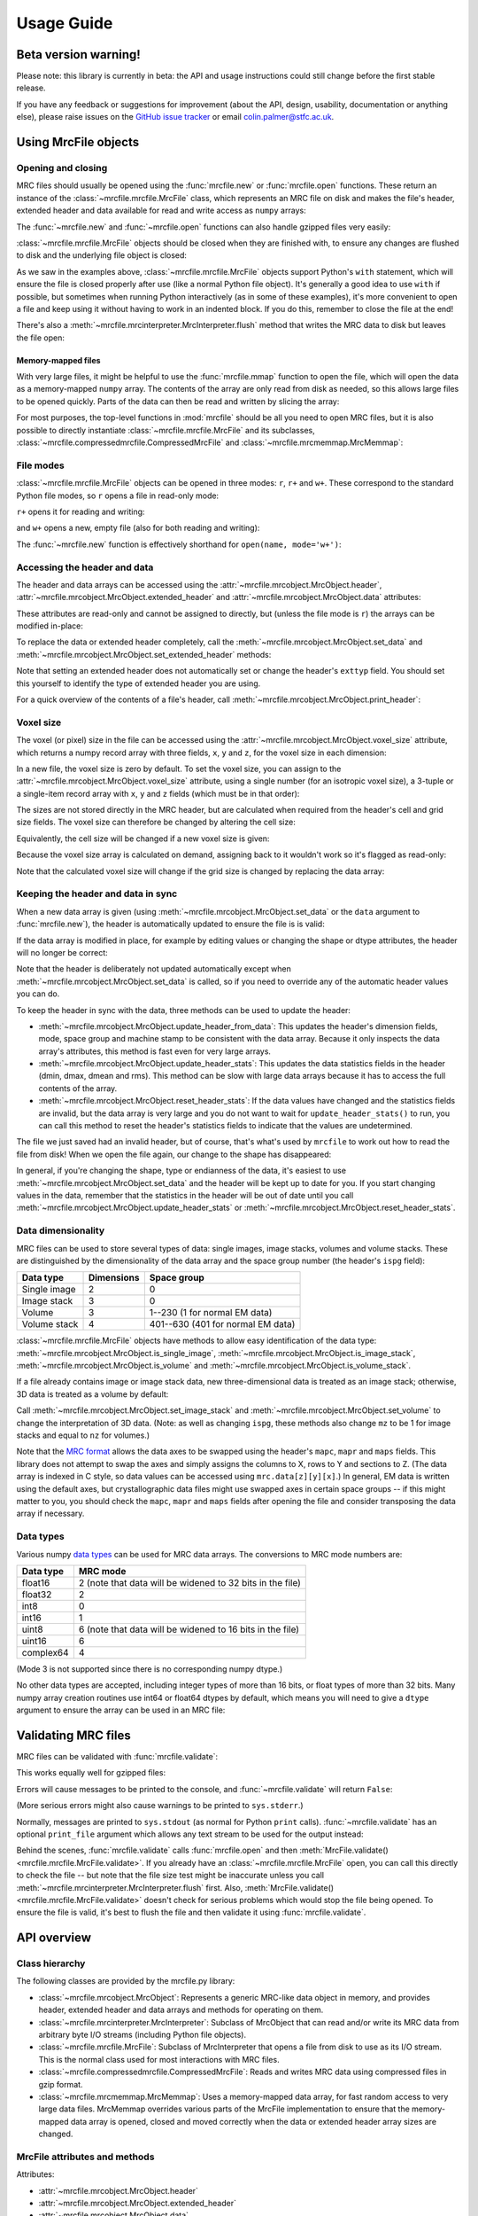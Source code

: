 Usage Guide
===========

Beta version warning!
---------------------

Please note: this library is currently in beta: the API and usage
instructions could still change before the first stable release.

If you have any feedback or suggestions for improvement (about the API, design,
usability, documentation or anything else), please raise issues on the
`GitHub issue tracker`_ or email colin.palmer@stfc.ac.uk.

.. _GitHub issue tracker: https://github.com/ccpem/mrcfile/issues

.. testsetup:: *

   import os
   import shutil
   import tempfile
   
   import numpy as np
   import mrcfile
   
   old_cwd = os.getcwd()
   tempdir = tempfile.mkdtemp()
   os.chdir(tempdir)

.. testcleanup:: *

   os.chdir(old_cwd)
   shutil.rmtree(tempdir)

Using MrcFile objects
---------------------

Opening and closing
~~~~~~~~~~~~~~~~~~~

MRC files should usually be opened using the :func:`mrcfile.new` or
:func:`mrcfile.open` functions. These return an instance of the
:class:`~mrcfile.mrcfile.MrcFile` class, which represents an MRC file on disk
and makes the file's header, extended header and data available for read and
write access as ``numpy`` arrays:

.. doctest::

   >>> # First, create a simple dataset
   >>> import numpy as np
   >>> example_data = np.arange(12, dtype=np.int8).reshape(3, 4)

   >>> # Make a new MRC file and write the data to it:
   >>> import mrcfile
   >>> with mrcfile.new('tmp.mrc') as mrc:
   ...     mrc.set_data(example_data)
   ... 
   >>> # The file is now saved on disk. Open it again and check the data:
   >>> with mrcfile.open('tmp.mrc') as mrc:
   ...     mrc.data
   ... 
   array([[ 0,  1,  2,  3],
          [ 4,  5,  6,  7],
          [ 8,  9, 10, 11]], dtype=int8)

The :func:`~mrcfile.new` and :func:`~mrcfile.open` functions can also handle
gzipped files very easily:

.. doctest::

   >>> # Make a new gzipped MRC file:
   >>> with mrcfile.new('tmp.mrc.gz', compression='gzip') as mrc:
   ...     mrc.set_data(example_data * 2)
   ... 
   >>> # Open it again with the normal open function:
   >>> with mrcfile.open('tmp.mrc.gz') as mrc:
   ...     mrc.data
   ... 
   array([[ 0,  2,  4,  6],
          [ 8, 10, 12, 14],
          [16, 18, 20, 22]], dtype=int8)

:class:`~mrcfile.mrcfile.MrcFile` objects should be closed when they are
finished with, to ensure any changes are flushed to disk and the underlying file
object is closed:

.. doctest::

   >>> mrc = mrcfile.open('tmp.mrc', mode='r+')
   >>> # do things...
   >>> mrc.close()

As we saw in the examples above, :class:`~mrcfile.mrcfile.MrcFile` objects
support Python's ``with`` statement, which will ensure the file is closed
properly after use (like a normal Python file object). It's generally a good
idea to use ``with`` if possible, but sometimes when running Python
interactively (as in some of these examples), it's more convenient to open a
file and keep using it without having to work in an indented block. If you do
this, remember to close the file at the end!

There's also a :meth:`~mrcfile.mrcinterpreter.MrcInterpreter.flush` method that
writes the MRC data to disk but leaves the file open:

.. doctest::

   >>> mrc = mrcfile.open('tmp.mrc', mode='r+')
   >>> # do things...
   >>> mrc.flush()  # make sure changes are written to disk
   >>> # continue using the file...
   >>> mrc.close()  # close the file when finished

Memory-mapped files
"""""""""""""""""""

With very large files, it might be helpful to use the :func:`mrcfile.mmap`
function to open the file, which will open the data as a memory-mapped ``numpy``
array. The contents of the array are only read from disk as needed, so this
allows large files to be opened quickly. Parts of the data can then be read and
written by slicing the array:

.. doctest::
   :options: +NORMALIZE_WHITESPACE

   >>> # Open the file in memory-mapped mode
   >>> mrc = mrcfile.mmap('tmp.mrc', mode='r+')
   >>> # Now read part of the data by slicing
   >>> mrc.data[1:3]
   memmap([[ 4,  5,  6,  7],
           [ 8,  9, 10, 11]], dtype=int8)

   >>> # Set some values by assigning to a slice
   >>> mrc.data[1:3,1:3] = 0

   >>> # Read the entire array - with large files this might take a while!
   >>> mrc.data[:]
   memmap([[ 0,  1,  2,  3],
           [ 4,  0,  0,  7],
           [ 8,  0,  0, 11]], dtype=int8)
   >>> mrc.close()

For most purposes, the top-level functions in :mod:`mrcfile` should be all you
need to open MRC files, but it is also possible to directly instantiate
:class:`~mrcfile.mrcfile.MrcFile` and its subclasses,
:class:`~mrcfile.compressedmrcfile.CompressedMrcFile` and
:class:`~mrcfile.mrcmemmap.MrcMemmap`:

.. doctest::

   >>> with mrcfile.MrcFile('tmp.mrc') as mrc:
   ...     mrc
   ... 
   MrcFile('tmp.mrc', mode='r')

   >>> with mrcfile.CompressedMrcFile('tmp.mrc.gz') as mrc:
   ...     mrc
   ... 
   CompressedMrcFile('tmp.mrc.gz', mode='r', compression='gzip')

   >>> with mrcfile.MrcMemmap('tmp.mrc') as mrc:
   ...     mrc
   ... 
   MrcMemmap('tmp.mrc', mode='r')

File modes
~~~~~~~~~~

:class:`~mrcfile.mrcfile.MrcFile` objects can be opened in three modes: ``r``,
``r+`` and ``w+``. These correspond to the standard Python file modes, so ``r``
opens a file in read-only mode:

.. doctest::

   >>> # The default mode is 'r', for read-only access:
   >>> mrc = mrcfile.open('tmp.mrc')
   >>> mrc
   MrcFile('tmp.mrc', mode='r')
   >>> mrc.set_data(example_data)
   Traceback (most recent call last):
     ...
   ValueError: MRC object is read-only
   >>> mrc.close()

``r+`` opens it for reading and writing:

.. doctest::

   >>> # Using mode 'r+' allows read and write access:
   >>> mrc = mrcfile.open('tmp.mrc', mode='r+')
   >>> mrc
   MrcFile('tmp.mrc', mode='r+')
   >>> mrc.set_data(example_data)
   >>> mrc.data
   array([[ 0,  1,  2,  3],
          [ 4,  5,  6,  7],
          [ 8,  9, 10, 11]], dtype=int8)
   >>> mrc.close()

and ``w+`` opens a new, empty file (also for both reading and writing):

.. doctest::

   >>> # Mode 'w+' creates a new empty file:
   >>> mrc = mrcfile.open('empty.mrc', mode='w+')
   >>> mrc
   MrcFile('empty.mrc', mode='w+')
   >>> mrc.data
   array([], dtype=int8)
   >>> mrc.close()

The :func:`~mrcfile.new` function is effectively shorthand for
``open(name, mode='w+')``:

.. doctest::

   >>> # Make a new file
   >>> mrc = mrcfile.new('empty.mrc')
   Traceback (most recent call last):
     ...
   ValueError: File 'empty.mrc' already exists; set overwrite=True to overwrite it
   >>> # Ooops, we've already got a file with that name!
   >>> # If we're sure we want to overwrite it, we can try again:
   >>> mrc = mrcfile.new('empty.mrc', overwrite=True)
   >>> mrc
   MrcFile('empty.mrc', mode='w+')
   >>> mrc.close()

Accessing the header and data
~~~~~~~~~~~~~~~~~~~~~~~~~~~~~

The header and data arrays can be accessed using the
:attr:`~mrcfile.mrcobject.MrcObject.header`,
:attr:`~mrcfile.mrcobject.MrcObject.extended_header` and 
:attr:`~mrcfile.mrcobject.MrcObject.data` attributes:

.. doctest::
   :options: +NORMALIZE_WHITESPACE

   >>> mrc = mrcfile.open('tmp.mrc')
   >>> mrc.header
   rec.array((4, 3, 1, ...),
             dtype=[('nx', ...)])
   >>> mrc.extended_header
   array([], 
         dtype='|V1')
   >>> mrc.data
   array([[ 0,  1,  2,  3],
          [ 4,  5,  6,  7],
          [ 8,  9, 10, 11]], dtype=int8)
   >>> mrc.close()

These attributes are read-only and cannot be assigned to directly, but (unless
the file mode is ``r``) the arrays can be modified in-place:

.. doctest::
   :options: +NORMALIZE_WHITESPACE

   >>> mrc = mrcfile.open('tmp.mrc', mode='r+')
   >>> # A new data array cannot be assigned directly to the data attribute
   >>> mrc.data = np.ones_like(example_data)
   Traceback (most recent call last):
     ...
   AttributeError: can't set attribute
   >>> # But the data can be modified by assigning to a slice or index
   >>> mrc.data[0, 0] = 10
   >>> mrc.data
   array([[10,  1,  2,  3],
          [ 4,  5,  6,  7],
          [ 8,  9, 10, 11]], dtype=int8)
   >>> # All of the data values can be replaced this way, as long as the data
   >>> # size, shape and type are not changed
   >>> mrc.data[:] = np.ones_like(example_data)
   >>> mrc.data
   array([[1, 1, 1, 1],
          [1, 1, 1, 1],
          [1, 1, 1, 1]], dtype=int8)
   >>> mrc.close()

To replace the data or extended header completely, call the 
:meth:`~mrcfile.mrcobject.MrcObject.set_data` and
:meth:`~mrcfile.mrcobject.MrcObject.set_extended_header` methods:

.. doctest::
   :options: +NORMALIZE_WHITESPACE

   >>> mrc = mrcfile.open('tmp.mrc', mode='r+')
   >>> data_3d = np.linspace(-1000, 1000, 20, dtype=np.int16).reshape(2, 2, 5)
   >>> mrc.set_data(data_3d)
   >>> mrc.data
   array([[[-1000,  -894,  -789,  -684,  -578],
           [ -473,  -368,  -263,  -157,   -52]],
          [[   52,   157,   263,   368,   473],
           [  578,   684,   789,   894,  1000]]], dtype=int16)
   >>> # Setting a new data array updates the header dimensions to match
   >>> mrc.header.nx
   array(5, dtype=int32)
   >>> mrc.header.ny
   array(2, dtype=int32)
   >>> mrc.header.nz
   array(2, dtype=int32)
   >>> # We can also set the extended header in the same way
   >>> string_array = np.fromstring(b'The extended header can hold any kind of numpy array', dtype='S52')
   >>> mrc.set_extended_header(string_array)
   >>> mrc.extended_header
   array([b'The extended header can hold any kind of numpy array'], 
         dtype='|S52')
   >>> # Setting the extended header updates the header's nsymbt field to match
   >>> mrc.header.nsymbt
   array(52, dtype=int32)
   >>> mrc.close()

Note that setting an extended header does not automatically set or change the
header's ``exttyp`` field. You should set this yourself to identify the type
of extended header you are using.

For a quick overview of the contents of a file's header, call
:meth:`~mrcfile.mrcobject.MrcObject.print_header`:

.. doctest::

   >>> with mrcfile.open('tmp.mrc') as mrc:
   ...     mrc.print_header()
   ... 
   nx              : 5
   ny              : 2
   nz              : 2
   mode            : 1
   nxstart ...

Voxel size
~~~~~~~~~~

The voxel (or pixel) size in the file can be accessed using the
:attr:`~mrcfile.mrcobject.MrcObject.voxel_size` attribute, which returns a numpy
record array with three fields, ``x``, ``y`` and ``z``, for the voxel size in
each dimension:

.. doctest::
   :options: +NORMALIZE_WHITESPACE

   >>> with mrcfile.open('tmp.mrc') as mrc:
   ...     mrc.voxel_size
   ... 
   rec.array(( 0.,  0.,  0.),
             dtype=[('x', '<f4'), ('y', '<f4'), ('z', '<f4')])

In a new file, the voxel size is zero by default. To set the voxel size, you can
assign to the :attr:`~mrcfile.mrcobject.MrcObject.voxel_size` attribute, using a
single number (for an isotropic voxel size), a 3-tuple or a single-item record
array with ``x``, ``y`` and ``z`` fields (which must be in that order):

.. doctest::
   :options: +NORMALIZE_WHITESPACE

   >>> mrc = mrcfile.open('tmp.mrc', mode='r+')

   >>> # Set a new isotropic voxel size:
   >>> mrc.voxel_size = 1.0
   >>> mrc.voxel_size
   rec.array(( 1.,  1.,  1.),
             dtype=[('x', '<f4'), ('y', '<f4'), ('z', '<f4')])

   >>> # Set an anisotropic voxel size using a tuple:
   >>> mrc.voxel_size = (1.0, 2.0, 3.0)
   >>> mrc.voxel_size
   rec.array(( 1.,  2.,  3.),
             dtype=[('x', '<f4'), ('y', '<f4'), ('z', '<f4')])

   >>> # And set a different anisotropic voxel size using a record array:
   >>> mrc.voxel_size = np.rec.array(( 4.,  5.,  6.), dtype=[('x', '<f4'), ('y', '<f4'), ('z', '<f4')])
   >>> mrc.voxel_size
   rec.array(( 4.,  5.,  6.),
             dtype=[('x', '<f4'), ('y', '<f4'), ('z', '<f4')])
   >>> mrc.close()

The sizes are not stored directly in the MRC header, but are calculated when
required from the header's cell and grid size fields. The voxel size can
therefore be changed by altering the cell size:

.. doctest::
   :options: +NORMALIZE_WHITESPACE

   >>> mrc = mrcfile.open('tmp.mrc', mode='r+')

   >>> # Check the current voxel size in X:
   >>> mrc.voxel_size.x
   array(4.0, dtype=float32)

   >>> # And check the current cell dimensions:
   >>> mrc.header.cella
   rec.array(( 20.,  10.,  6.), 
             dtype=[('x', '<f4'), ('y', '<f4'), ('z', '<f4')])

   >>> # Now change the cell's X length:
   >>> mrc.header.cella.x = 10

   >>> # And we see the voxel size has also changed:
   >>> mrc.voxel_size.x
   array(2.0, dtype=float32)

   >>> mrc.close()

Equivalently, the cell size will be changed if a new voxel size is given:

.. doctest::
   :options: +NORMALIZE_WHITESPACE

   >>> mrc = mrcfile.open('tmp.mrc', mode='r+')

   >>> # Check the current cell dimensions:
   >>> mrc.header.cella
   rec.array(( 10.,  10.,  6.), 
             dtype=[('x', '<f4'), ('y', '<f4'), ('z', '<f4')])

   >>> # Set a new voxel size:
   >>> mrc.voxel_size = 1.0

   >>> # And our cell size has been updated:
   >>> mrc.header.cella
   rec.array(( 5.,  2.,  1.), 
             dtype=[('x', '<f4'), ('y', '<f4'), ('z', '<f4')])

   >>> mrc.close()

Because the voxel size array is calculated on demand, assigning back to it
wouldn't work so it's flagged as read-only:

.. doctest::
   :options: +NORMALIZE_WHITESPACE

   >>> mrc = mrcfile.open('tmp.mrc', mode='r+')

   >>> # This doesn't work
   >>> mrc.voxel_size.x = 2.0
   Traceback (most recent call last):
     ...
   ValueError: assignment destination is read-only

   >>> # But you can do this
   >>> vsize = mrc.voxel_size.copy()
   >>> vsize.x = 2.0
   >>> mrc.voxel_size = vsize
   >>> mrc.voxel_size
   rec.array(( 2.,  1.,  1.), 
             dtype=[('x', '<f4'), ('y', '<f4'), ('z', '<f4')])
   >>> mrc.close()

Note that the calculated voxel size will change if the grid size is changed by
replacing the data array:

.. doctest::
   :options: +NORMALIZE_WHITESPACE

   >>> mrc = mrcfile.open('tmp.mrc', mode='r+')

   >>> # Check the current voxel size:
   >>> mrc.voxel_size
   rec.array(( 2.,  1.,  1.), 
             dtype=[('x', '<f4'), ('y', '<f4'), ('z', '<f4')])
   >>> # And the current data dimensions:
   >>> mrc.data.shape
   (2, 2, 5)

   >>> # Replace the data with an array with a different shape:
   >>> mrc.set_data(example_data)
   >>> mrc.data.shape
   (3, 4)

   >>> # ...and the voxel size has changed:
   >>> mrc.voxel_size
   rec.array(( 2.5,  0.66666669,  1.), 
             dtype=[('x', '<f4'), ('y', '<f4'), ('z', '<f4')])

   >>> mrc.close()

Keeping the header and data in sync
~~~~~~~~~~~~~~~~~~~~~~~~~~~~~~~~~~~

When a new data array is given (using
:meth:`~mrcfile.mrcobject.MrcObject.set_data` or the ``data`` argument to
:func:`mrcfile.new`), the header is automatically updated to ensure the file is
is valid:

.. doctest::

   >>> mrc = mrcfile.open('tmp.mrc', mode='r+')
   
   >>> # Check the current data shape and header dimensions match
   >>> mrc.data.shape
   (3, 4)
   >>> mrc.header.nx
   array(4, dtype=int32)
   >>> mrc.header.nx == mrc.data.shape[-1]  # X axis is always the last in shape
   True

   >>> # Let's also check the maximum value recorded in the header
   >>> mrc.header.dmax
   array(11.0, dtype=float32)
   >>> mrc.header.dmax == mrc.data.max()
   True

   >>> # Now set a data array with a different shape, and check the header again
   >>> mrc.set_data(data_3d)
   >>> mrc.data.shape
   (2, 2, 5)
   >>> mrc.header.nx
   array(5, dtype=int32)
   >>> mrc.header.nx == mrc.data.shape[-1]
   True

   >>> # The data statistics are updated as well
   >>> mrc.header.dmax
   array(1000.0, dtype=float32)
   >>> mrc.header.dmax == mrc.data.max()
   True
   >>> mrc.close()

If the data array is modified in place, for example by editing values
or changing the shape or dtype attributes, the header will no longer be correct:

.. doctest::

   >>> mrc = mrcfile.open('tmp.mrc', mode='r+')
   >>> mrc.data.shape
   (2, 2, 5)
   
   >>> # Change the data shape in-place and check the header
   >>> mrc.data.shape = (5, 4)
   >>> mrc.header.nx == mrc.data.shape[-1]
   False

   >>> # We'll also change some values and check the data statistics
   >>> mrc.data[2:] = 0
   >>> mrc.data.max()
   0
   >>> mrc.header.dmax == mrc.data.max()
   False
   >>> mrc.close()

Note that the header is deliberately not updated automatically except when
:meth:`~mrcfile.mrcobject.MrcObject.set_data` is called, so if you need to
override any of the automatic header values you can do.

To keep the header in sync with the data, three methods can be used to update
the header:

* :meth:`~mrcfile.mrcobject.MrcObject.update_header_from_data`: This updates the
  header's dimension fields, mode, space group and machine stamp to be
  consistent with the data array. Because it only inspects the data array's
  attributes, this method is fast even for very large arrays.

* :meth:`~mrcfile.mrcobject.MrcObject.update_header_stats`: This updates the
  data statistics fields in the header (dmin, dmax, dmean and rms). This method
  can be slow with large data arrays because it has to access the full contents
  of the array.

* :meth:`~mrcfile.mrcobject.MrcObject.reset_header_stats`: If the data values
  have changed and the statistics fields are invalid, but the data array is very
  large and you do not want to wait for ``update_header_stats()`` to run, you
  can call this method to reset the header's statistics fields to indicate that
  the values are undetermined.

The file we just saved had an invalid header, but of course, that's what's used
by ``mrcfile`` to work out how to read the file from disk! When we open the file
again, our change to the shape has disappeared:

.. doctest::

   >>> mrc = mrcfile.open('tmp.mrc', mode='r+')
   >>> mrc.data.shape
   (2, 2, 5)

   >>> # Let's change the shape again, as we did before
   >>> mrc.data.shape = (5, 4)
   >>> mrc.header.nx == mrc.data.shape[-1]
   False

   >>> # Now let's update the dimensions:
   >>> mrc.update_header_from_data()
   >>> mrc.header.nx
   array(4, dtype=int32)
   >>> mrc.header.nx == mrc.data.shape[-1]
   True

   >>> # The data statistics are still incorrect:
   >>> mrc.header.dmax
   array(1000.0, dtype=float32)
   >>> mrc.header.dmax == mrc.data.max()
   False

   >>> # So let's update those as well:
   >>> mrc.update_header_stats()
   >>> mrc.header.dmax
   array(0.0, dtype=float32)
   >>> mrc.header.dmax == mrc.data.max()
   True
   >>> mrc.close()

In general, if you're changing the shape, type or endianness of the data, it's
easiest to use :meth:`~mrcfile.mrcobject.MrcObject.set_data` and the header will
be kept up to date for you. If you start changing values in the data, remember
that the statistics in the header will be out of date until you call
:meth:`~mrcfile.mrcobject.MrcObject.update_header_stats` or
:meth:`~mrcfile.mrcobject.MrcObject.reset_header_stats`.

Data dimensionality
~~~~~~~~~~~~~~~~~~~

MRC files can be used to store several types of data: single images, image
stacks, volumes and volume stacks. These are distinguished by the dimensionality
of the data array and the space group number (the header's ``ispg`` field):

============  ==========  ===========
Data type     Dimensions  Space group
============  ==========  ===========
Single image      2           0
Image stack       3           0
Volume            3         1--230 (1 for normal EM data)
Volume stack      4        401--630 (401 for normal EM data)
============  ==========  ===========

:class:`~mrcfile.mrcfile.MrcFile` objects have methods to allow easy
identification of the data type:
:meth:`~mrcfile.mrcobject.MrcObject.is_single_image`,
:meth:`~mrcfile.mrcobject.MrcObject.is_image_stack`,
:meth:`~mrcfile.mrcobject.MrcObject.is_volume` and
:meth:`~mrcfile.mrcobject.MrcObject.is_volume_stack`.

.. doctest::

   >>> mrc = mrcfile.open('tmp.mrc')

   >>> # The file currently contains two-dimensional data
   >>> mrc.data.shape
   (5, 4)
   >>> len(mrc.data.shape)
   2

   >>> # This is intepreted as a single image
   >>> mrc.is_single_image()
   True
   >>> mrc.is_image_stack()
   False
   >>> mrc.is_volume()
   False
   >>> mrc.is_volume_stack()
   False

   >>> mrc.close()

If a file already contains image or image stack data, new three-dimensional data
is treated as an image stack; otherwise, 3D data is treated as a volume by
default:

.. doctest::

   >>> mrc = mrcfile.open('tmp.mrc', mode='r+')
   
   >>> # New 3D data in an existing image file is treated as an image stack:
   >>> mrc.set_data(data_3d)
   >>> len(mrc.data.shape)
   3
   >>> mrc.is_volume()
   False
   >>> mrc.is_image_stack()
   True
   >>> int(mrc.header.ispg)
   0
   >>> mrc.close()

   >>> # But normally, 3D data is treated as a volume:
   >>> mrc = mrcfile.new('tmp.mrc', overwrite=True)
   >>> mrc.set_data(data_3d)
   >>> mrc.is_volume()
   True
   >>> mrc.is_image_stack()
   False
   >>> int(mrc.header.ispg)
   1
   >>> mrc.close()

Call :meth:`~mrcfile.mrcobject.MrcObject.set_image_stack` and 
:meth:`~mrcfile.mrcobject.MrcObject.set_volume` to change the interpretation of
3D data. (Note: as well as changing ``ispg``, these methods also change ``mz``
to be 1 for image stacks and equal to ``nz`` for volumes.)

.. doctest::

   >>> mrc = mrcfile.open('tmp.mrc', mode='r+')

   >>> # Change the file to represent an image stack:
   >>> mrc.set_image_stack()
   >>> mrc.is_volume()
   False
   >>> mrc.is_image_stack()
   True
   >>> int(mrc.header.ispg)
   0

   >>> # And now change it back to representing a volume:
   >>> mrc.set_volume()
   >>> mrc.is_volume()
   True
   >>> mrc.is_image_stack()
   False
   >>> int(mrc.header.ispg)
   1

   >>> mrc.close()

Note that the `MRC format`_ allows the data axes to be swapped using the
header's ``mapc``, ``mapr`` and ``maps`` fields. This library does not attempt
to swap the axes and simply assigns the columns to X, rows to Y and sections to
Z. (The data array is indexed in C style, so data values can be accessed using
``mrc.data[z][y][x]``.) In general, EM data is written using the default
axes, but crystallographic data files might use swapped axes in certain space
groups -- if this might matter to you, you should check the ``mapc``, ``mapr``
and ``maps`` fields after opening the file and consider transposing the data
array if necessary.

.. _MRC format: http://www.ccpem.ac.uk/mrc_format/mrc2014.php

Data types
~~~~~~~~~~

Various numpy `data types`_ can be used for MRC data arrays. The conversions to
MRC mode numbers are:

.. _data types: https://docs.scipy.org/doc/numpy/reference/arrays.dtypes.html

=========  ========
Data type  MRC mode
=========  ========
float16       2 (note that data will be widened to 32 bits in the file)
float32       2
int8          0
int16         1
uint8         6 (note that data will be widened to 16 bits in the file)
uint16        6
complex64     4
=========  ========

(Mode 3 is not supported since there is no corresponding numpy dtype.)

No other data types are accepted, including integer types of more than 16 bits,
or float types of more than 32 bits. Many numpy array creation routines use
int64 or float64 dtypes by default, which means you will need to give a
``dtype`` argument to ensure the array can be used in an MRC file:

.. doctest::

   >>> mrc = mrcfile.open('tmp.mrc', mode='r+')

   >>> # This does not work
   >>> mrc.set_data(np.zeros((4, 5)))
   Traceback (most recent call last):
     ...
   ValueError: dtype 'float64' cannot be converted to an MRC file mode
   >>> # But this does
   >>> mrc.set_data(np.zeros((4, 5), dtype=np.int16))
   >>> mrc.data
   array([[0, 0, 0, 0, 0],
          [0, 0, 0, 0, 0],
          [0, 0, 0, 0, 0],
          [0, 0, 0, 0, 0]], dtype=int16)

   >>> mrc.close()

Validating MRC files
--------------------

MRC files can be validated with :func:`mrcfile.validate`:

.. doctest::

   >>> mrcfile.validate('tmp.mrc')
   True

This works equally well for gzipped files:

.. doctest::

   >>> mrcfile.validate('tmp.mrc.gz')
   True

Errors will cause messages to be printed to the console, and
:func:`~mrcfile.validate` will return ``False``:

.. doctest::

   >>> # Let's make a file which is valid except for the header's mz value
   >>> with mrcfile.new('tmp.mrc', overwrite=True) as mrc:
   ...     mrc.set_data(example_data)
   ...     mrc.header.mz = -1
   ... 

   >>> # Now it should fail validation and print a helpful message
   >>> mrcfile.validate('tmp.mrc')
   Header field 'mz' is negative
   False

(More serious errors might also cause warnings to be printed to
``sys.stderr``.)

Normally, messages are printed to ``sys.stdout`` (as normal for Python ``print``
calls). :func:`~mrcfile.validate` has an optional ``print_file`` argument which
allows any text stream to be used for the output instead:

.. doctest::

   >>> # Create a text stream to capture the output
   >>> import io
   >>> output = io.StringIO()

   >>> # Now validate the file...
   >>> mrcfile.validate('tmp.mrc', print_file=output)
   False

   >>> # ...and check the output separately
   >>> print(output.getvalue().strip())
   Header field 'mz' is negative

Behind the scenes, :func:`mrcfile.validate` calls :func:`mrcfile.open` and then
:meth:`MrcFile.validate() <mrcfile.mrcfile.MrcFile.validate>`. If you already
have an :class:`~mrcfile.mrcfile.MrcFile` open, you can call this directly to
check the file -- but note that the file size test might be inaccurate unless
you call :meth:`~mrcfile.mrcinterpreter.MrcInterpreter.flush` first. Also,
:meth:`MrcFile.validate() <mrcfile.mrcfile.MrcFile.validate>` doesn't check for
serious problems which would stop the file being opened. To ensure the file is
valid, it's best to flush the file and then validate it using
:func:`mrcfile.validate`.

API overview
------------

Class hierarchy
~~~~~~~~~~~~~~~

The following classes are provided by the mrcfile.py library:

* :class:`~mrcfile.mrcobject.MrcObject`: Represents a generic MRC-like data
  object in memory, and provides header, extended header and data arrays and
  methods for operating on them.

* :class:`~mrcfile.mrcinterpreter.MrcInterpreter`: Subclass of MrcObject that
  can read and/or write its MRC data from arbitrary byte I/O streams
  (including Python file objects).

* :class:`~mrcfile.mrcfile.MrcFile`: Subclass of MrcInterpreter that opens a
  file from disk to use as its I/O stream. This is the normal class used for
  most interactions with MRC files.

* :class:`~mrcfile.compressedmrcfile.CompressedMrcFile`: Reads and writes MRC
  data using compressed files in gzip format.

* :class:`~mrcfile.mrcmemmap.MrcMemmap`: Uses a memory-mapped data array, for
  fast random access to very large data files. MrcMemmap overrides various
  parts of the MrcFile implementation to ensure that the memory-mapped data
  array is opened, closed and moved correctly when the data or extended header
  array sizes are changed.

MrcFile attributes and methods
~~~~~~~~~~~~~~~~~~~~~~~~~~~~~~

Attributes:

* :attr:`~mrcfile.mrcobject.MrcObject.header`
* :attr:`~mrcfile.mrcobject.MrcObject.extended_header`
* :attr:`~mrcfile.mrcobject.MrcObject.data`
* :attr:`~mrcfile.mrcobject.MrcObject.voxel_size`

Methods:

* :meth:`~mrcfile.mrcobject.MrcObject.set_extended_header`
* :meth:`~mrcfile.mrcobject.MrcObject.set_data`
* :meth:`~mrcfile.mrcobject.MrcObject.is_single_image`
* :meth:`~mrcfile.mrcobject.MrcObject.is_image_stack`
* :meth:`~mrcfile.mrcobject.MrcObject.is_volume`
* :meth:`~mrcfile.mrcobject.MrcObject.is_volume_stack`
* :meth:`~mrcfile.mrcobject.MrcObject.set_image_stack`
* :meth:`~mrcfile.mrcobject.MrcObject.set_volume`
* :meth:`~mrcfile.mrcobject.MrcObject.update_header_from_data`
* :meth:`~mrcfile.mrcobject.MrcObject.update_header_stats`
* :meth:`~mrcfile.mrcobject.MrcObject.reset_header_stats`
* :meth:`~mrcfile.mrcobject.MrcObject.print_header`
* :meth:`~mrcfile.mrcfile.MrcFile.validate`
* :meth:`~mrcfile.mrcinterpreter.MrcInterpreter.flush`
* :meth:`~mrcfile.mrcinterpreter.MrcInterpreter.close`
